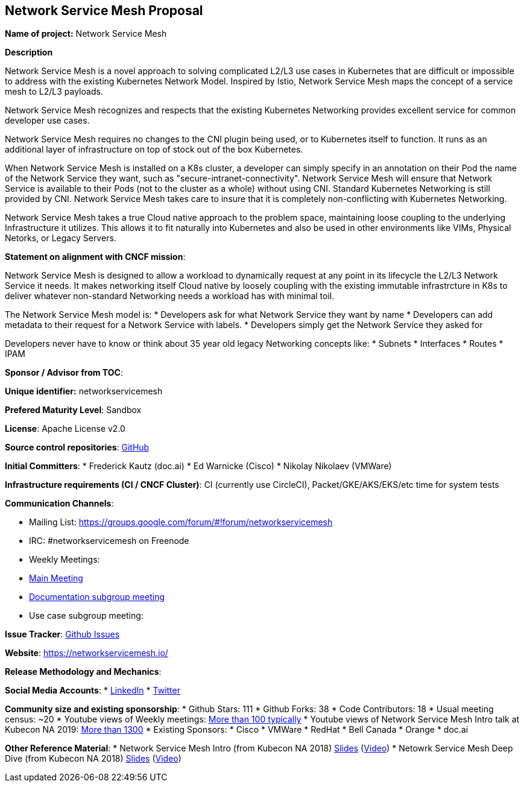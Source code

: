 == Network Service Mesh Proposal

*Name of project:* Network Service Mesh

*Description*

Network Service Mesh is a novel approach to solving complicated L2/L3 use cases in Kubernetes that are difficult or impossible to address with the existing Kubernetes Network Model. Inspired by Istio, Network Service Mesh maps the concept of a service mesh to L2/L3 payloads.

Network Service Mesh recognizes and respects that the existing Kubernetes Networking provides excellent service for common developer use cases.

Network Service Mesh requires no changes to the CNI plugin being used, or to Kubernetes itself to function.  It runs as an additional layer of infrastructure on top of stock out of the box Kubernetes.

When Network Service Mesh is installed on a K8s cluster, a developer can simply specify in an annotation on their Pod the name of the Network Service they want, such as "secure-intranet-connectivity".   Network Service Mesh will ensure that Network Service is available to their Pods (not to the cluster as a whole) without using CNI.  Standard Kubernetes Networking is still provided by CNI.  Network Service Mesh takes care to insure that it is completely non-conflicting with Kubernetes Networking.

Network Service Mesh takes a true Cloud native approach to the problem space, maintaining loose coupling to the underlying Infrastructure it utilizes.  This allows it to fit naturally into Kubernetes and also be used in other environments like VIMs, Physical Netorks, or Legacy Servers.

*Statement on alignment with CNCF mission*:

Network Service Mesh is designed to allow a workload to dynamically request at any point in its lifecycle the L2/L3 Network Service it needs.   It makes networking itself Cloud native by loosely coupling with the existing immutable infrastrcture in K8s to deliver whatever non-standard Networking needs a workload has with minimal toil.

The Network Service Mesh model is:
* Developers ask for what Network Service they want by name
* Developers can add metadata to their request for a Network Service with labels.
* Developers simply get the Network Service they asked for

Developers never have to know or think about 35 year old legacy Networking concepts like:
* Subnets
* Interfaces
* Routes
* IPAM

*Sponsor / Advisor from TOC*:

*Unique identifier:* networkservicemesh

*Prefered Maturity Level*: Sandbox

*License*: Apache License v2.0

*Source control repositories*: link:https://github.com/networkservicemesh[GitHub]

*Initial Committers*:
* Frederick Kautz (doc.ai)
* Ed Warnicke (Cisco)
* Nikolay Nikolaev (VMWare)

*Infrastructure requirements (CI / CNCF Cluster)*: CI (currently use CircleCI), Packet/GKE/AKS/EKS/etc time for system tests

*Communication Channels*:

* Mailing List: https://groups.google.com/forum/#!forum/networkservicemesh
* IRC: #networkservicemesh on Freenode
* Weekly Meetings: 
  * link:https://docs.google.com/document/d/1C9NKjo0PWNWypROEO9-Y6haw5h9Xmurvl14SXpciz2Y/edit#heading=h.rc9df0a6n3ng[Main Meeting]
  * link:https://docs.google.com/document/d/1113nzdL-DcDAWT3963IsS9LeekgXLTgGebxPO7ZnJaA/edit#heading=h.8t1wzcxy1me6[Documentation subgroup meeting]
  * Use case subgroup meeting: 

*Issue Tracker*: link:https://github.com/networkservicemesh/networkservicemesh/issues[Github Issues]

*Website*: https://networkservicemesh.io/

*Release Methodology and Mechanics*: 

*Social Media Accounts*:
  * link:https://www.linkedin.com/company/networkservicemesh[LinkedIn]
  * link:https://twitter.com/nservicemesh[Twitter]

*Community size and existing sponsorship*:
* Github Stars: 111
* Github Forks: 38
* Code Contributors: 18
* Usual meeting census: ~20
* Youtube views of Weekly meetings: link:https://www.youtube.com/results?search_query=network+service+mesh+wg+2019[More than 100 typically]
* Youtube views of Network Service Mesh Intro talk at Kubecon NA 2019: link:https://www.youtube.com/watch?v=YeAKtUFaqQ0&t=2s[More than 1300]
* Existing Sponsors:
  * Cisco
  * VMWare
  * RedHat
  * Bell Canada
  * Orange
  * doc.ai

*Other Reference Material*:
* Network Service Mesh Intro (from Kubecon NA 2018) link:https://docs.google.com/presentation/d/1Vzmhv5vc10NyAa08ny-CCbveo0_fWkDckbkCD_N0fPg/edit[Slides] (link:https://www.youtube.com/watch?v=YeAKtUFaqQ0[Video])
* Netowrk Service Mesh Deep Dive (from Kubecon NA 2018) link:https://docs.google.com/presentation/d/1YWagIAT3hCqF8zZ3wpC6woZ038Y42lKpXv12kjKZC6Q/edit#slide=id.g49d60c8d41_2_46[Slides] (link:https://www.youtube.com/watch?v=SGi9LS870rk[Video])